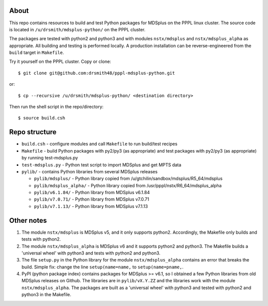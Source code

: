 About
========

This repo contains resources to build and test Python packages for MDSplus on the PPPL linux cluster.
The source code is located in ``/u/drsmith/mdsplus-python/`` on the PPPL cluster.

The packages are tested with python2 and python3 and with modules ``nstx/mdsplus`` and ``nstx/mdsplus_alpha`` as appropriate.  All building and testing is performed locally.  A production installation can be reverse-engineered from the ``build`` target in ``Makefile``.

Try it yourself on the PPPL cluster. Copy or clone::

	$ git clone git@github.com:drsmith48/pppl-mdsplus-python.git
	
or::

	$ cp --recursive /u/drsmith/mdsplus-python/ <destination directory>

Then run the shell script in the repo/directory::

	$ source build.csh


Repo structure
====================

* ``build.csh`` - configure modules and call ``Makefile`` to run build/test recipes
* ``Makefile`` - build Python packages with py2/py3 (as appropriate) and test packages with py2/py3 (as appropriate) by running test-mdsplus.py
* ``test-mdsplus.py`` - Python test script to import MDSplus and get MPTS data
* ``pylib/`` - contains Python libraries from several MDSplus releases

  * ``pylib/mdsplus/`` - Python library copied from /u/gtchilin/sandbox/mdsplus/R5_64/mdsplus
  * ``pylib/mdsplus_alpha/`` - Python library copied from /usr/pppl/nstx/R6_64/mdsplus_alpha
  * ``pylib/v6.1.84/`` - Python library from MDSplus v6.1.84
  * ``pylib/v7.0.71/`` - Python library from MDSplus v7.0.71
  * ``pylib/v7.1.13/`` - Python library from MDSplus v7.1.13


Other notes
==================

1. The module ``nstx/mdsplus`` is MDSplus v5, and it only supports python2. Accordingly, the Makefile only builds and tests with python2.
2. The module ``nstx/mdsplus_alpha`` is MDSplus v6 and it supports python2 and python3.  The Makefile builds a 'universal wheel' with python3 and tests with python2 and python3.
3. The file ``setup.py`` in the Python library for the module ``nstx/mdsplus_alpha`` contains an error that breaks the build.  Simple fix: change the line ``setup(name=name,`` to ``setup(name=pname,``.
4. PyPI (python package index) contains packages for MDSplus >= v6.1, so I obtained a few Python libraries from old MDSplus releases on Github.  The libraries are in ``pylib/vX.Y.ZZ`` and the libraries work with the module ``nstx/mdsplus_alpha``. The packages are built as a 'universal wheel' with python3 and tested with python2 and python3 in the Makefile.

